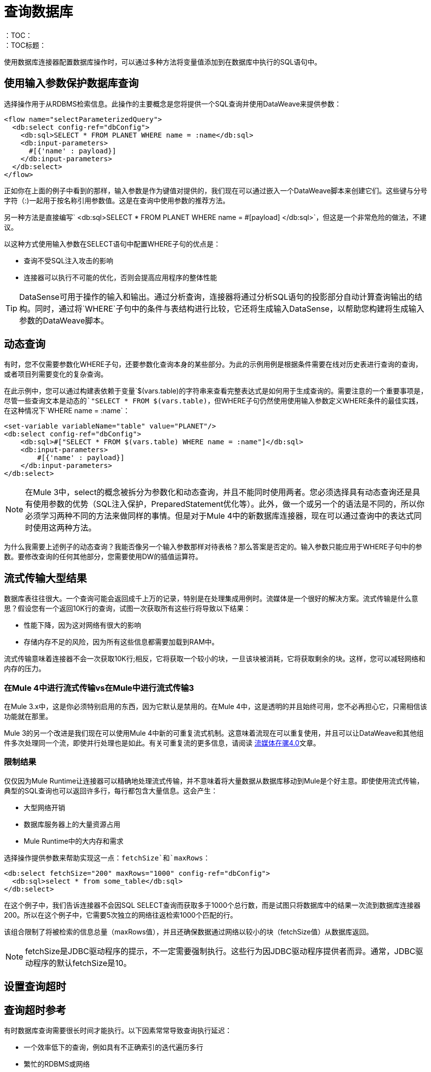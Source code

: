 = 查询数据库
:keywords: db, connector, SQL, Database, query, select, SQL injetion
：TOC：
：TOC标题：

使用数据库连接器配置数据库操作时，可以通过多种方法将变量值添加到在数据库中执行的SQL语句中。

== 使用输入参数保护数据库查询
选择操作用于从RDBMS检索信息。此操作的主要概念是您将提供一个SQL查询并使用DataWeave来提供参数：

[source,xml,linenums]
----
<flow name="selectParameterizedQuery">
  <db:select config-ref="dbConfig">
    <db:sql>SELECT * FROM PLANET WHERE name = :name</db:sql>
    <db:input-parameters>
      #[{'name' : payload}]
    </db:input-parameters>
  </db:select>
</flow>
----

正如你在上面的例子中看到的那样，输入参数是作为键值对提供的，我们现在可以通过嵌入一个DataWeave脚本来创建它们。这些键与分号字符（:)一起用于按名称引用参数值。这是在查询中使用参数的推荐方法。

另一种方法是直接编写` <db:sql>SELECT * FROM PLANET WHERE name = #[payload] </db:sql>`，但这是一个非常危险的做法，不建议。

以这种方式使用输入参数在SELECT语句中配置WHERE子句的优点是：

* 查询不受SQL注入攻击的影响
* 连接器可以执行不可能的优化，否则会提高应用程序的整体性能

[TIP]
DataSense可用于操作的输入和输出。通过分析查询，连接器将通过分析SQL语句的投影部分自动计算查询输出的结构。同时，通过将`WHERE`子句中的条件与表结构进行比较，它还将生成输入DataSense，以帮助您构建将生成输入参数的DataWeave脚本。

== 动态查询

有时，您不仅需要参数化WHERE子句，还要参数化查询本身的某些部分。为此的示例用例是根据条件需要在线对历史表进行查询的查询，或者项目列需要变化的复杂查询。




在此示例中，您可以通过构建表依赖于变量`$(vars.table)`的字符串来查看完整表达式是如何用于生成查询的。需要注意的一个重要事项是，尽管一些查询文本是动态的`"SELECT * FROM $(vars.table)`，但WHERE子句仍然使用使用输入参数定义WHERE条件的最佳实践，在这种情况下`WHERE name = :name`：

[source,xml,linenums]
----
<set-variable variableName="table" value="PLANET"/>
<db:select config-ref="dbConfig">
    <db:sql>#["SELECT * FROM $(vars.table) WHERE name = :name"]</db:sql>
    <db:input-parameters>
        #[{'name' : payload}]
    </db:input-parameters>
</db:select>
----

[NOTE]
在Mule 3中，select的概念被拆分为参数化和动态查询，并且不能同时使用两者。您必须选择具有动态查询还是具有使用参数的优势（SQL注入保护，PreparedStatement优化等）。此外，做一个或另一个的语法是不同的，所以你必须学习两种不同的方法来做同样的事情。但是对于Mule 4中的新数据库连接器，现在可以通过查询中的表达式同时使用这两种方法。


为什么我需要上述例子的动态查询？我能否像另一个输入参数那样对待表格？那么答案是否定的。输入参数只能应用于WHERE子句中的参数。要修改查询的任何其他部分，您需要使用DW的插值运算符。

== 流式传输大型结果
数据库表往往很大。一个查询可能会返回成千上万的记录，特别是在处理集成用例时。流媒体是一个很好的解决方案。流式传输是什么意思？假设您有一个返回10K行的查询，试图一次获取所有这些行将导致以下结果：

* 性能下降，因为这对网络有很大的影响
* 存储内存不足的风险，因为所有这些信息都需要加载到RAM中。

流式传输意味着连接器不会一次获取10K行;相反，它将获取一个较小的块，一旦该块被消耗，它将获取剩余的块。这样，您可以减轻网络和内存的压力。

=== 在Mule 4中进行流式传输vs在Mule中进行流式传输3
在Mule 3.x中，这是你必须特别启用的东西，因为它默认是禁用的。在Mule 4中，这是透明的并且始终可用，您不必再担心它，只需相信该功能就在那里。

Mule 3的另一个改进是我们现在可以使用Mule 4中新的可重复流式机制。这意味着流现在可以重复使用，并且可以让DataWeave和其他组件多次处理同一个流，即使并行处理也是如此。有关可重复流的更多信息，请阅读 link:/mule4-user-guide/v/4.1/streaming-about[流媒体在骡4.0]文章。

=== 限制结果

仅仅因为Mule Runtime让连接器可以精确地处理流式传输，并不意味着将大量数据从数据库移动到Mule是个好主意。即使使用流式传输，典型的SQL查询也可以返回许多行，每行都包含大量信息。这会产生：

* 大型网络开销
* 数据库服务器上的大量资源占用
*  Mule Runtime中的大内存和需求

选择操作提供参数来帮助实现这一点：`fetchSize`和`maxRows`：

[source,xml,linenums]
----
<db:select fetchSize="200" maxRows="1000" config-ref="dbConfig"> 
  <db:sql>select * from some_table</db:sql>
</db:select>
----

在这个例子中，我们告诉连接器不会因SQL SELECT查询而获取多于1000个总行数，而是试图只将数据库中的结果一次流到数据库连接器200。所以在这个例子中，它需要5次独立的网络往返检索1000个匹配的行。

该组合限制了将被检索的信息总量（maxRows值），并且还确保数据通过网络以较小的块（fetchSize值）从数据库返回。

[NOTE]
fetchSize是JDBC驱动程序的提示，不一定需要强制执行。这些行为因JDBC驱动程序提供者而异。通常，JDBC驱动程序的默认fetchSize是10。

== 设置查询超时

== 查询超时参考
 
有时数据库查询需要很长时间才能执行。以下因素常常导致查询执行延迟：

* 一个效率低下的查询，例如具有不正确索引的迭代遍历多行
* 繁忙的RDBMS或网络
* 锁争用

通常，建议在查询上设置超时时间。要管理超时，请配置`queryTimeout`和`queryTimeoutUnit`。以下示例显示如何为Select操作设置超时，但所有操作都支持设置超时：
 
[source,xml,linenums]
----
<db:select queryTimeout="0" queryTimeoutUnit="SECONDS" config-ref="dbConfig">
   <db:sql>select * from some_table</db:sql>
</db:select>
----

== 另请参阅

*  link:/mule4-user-guide/v/4.1/streaming-about[流媒体在骡4.0]

